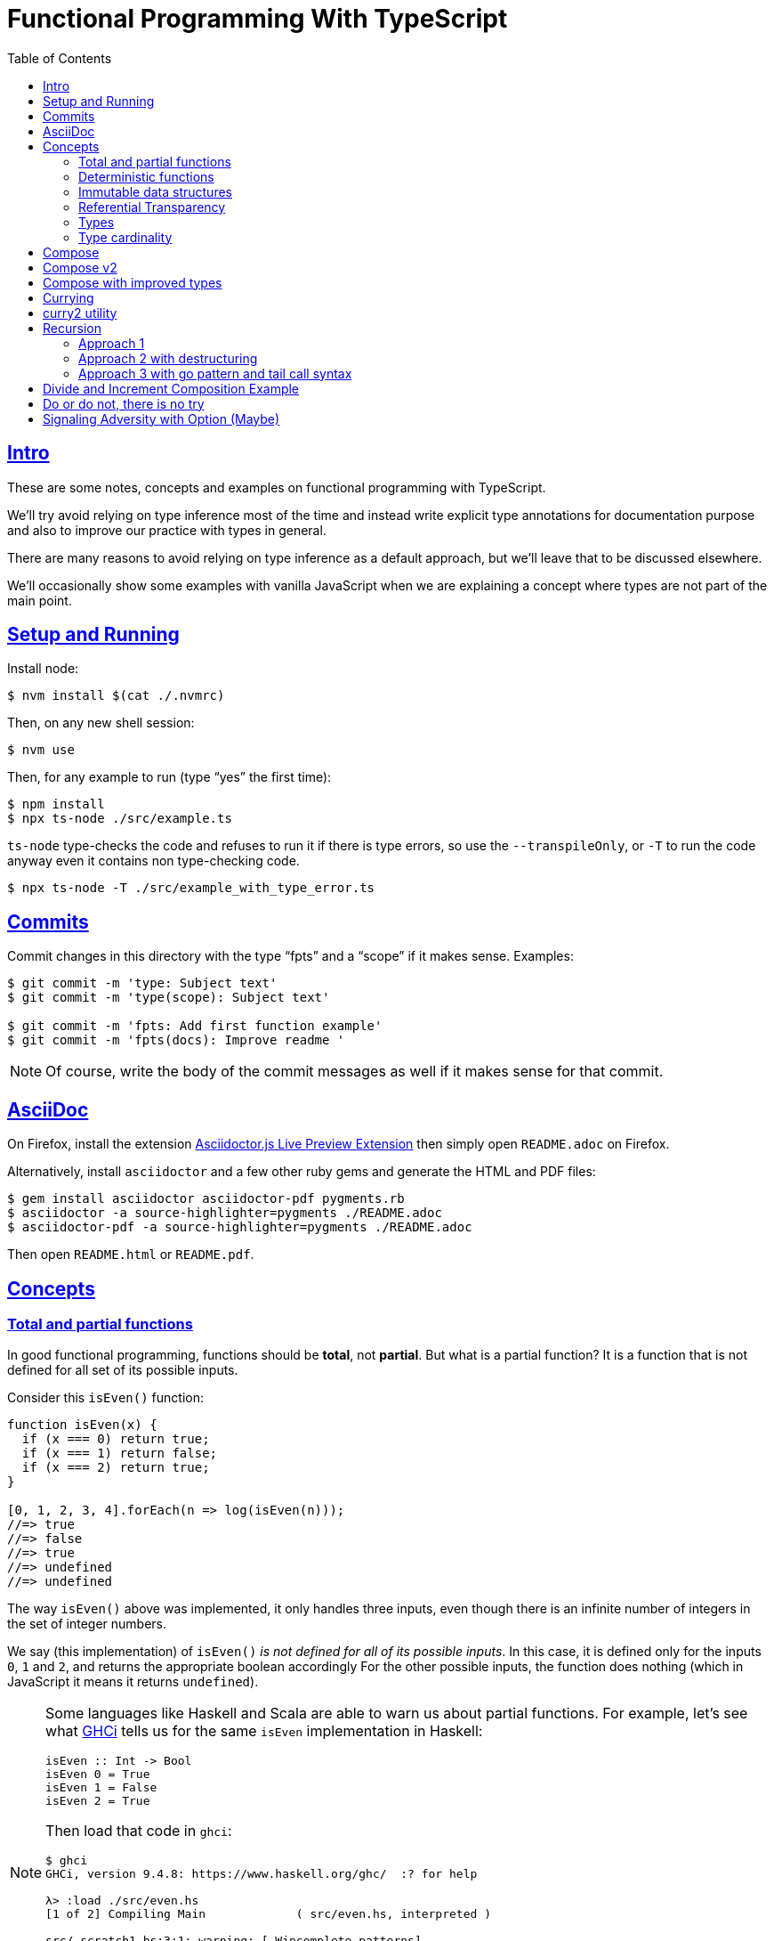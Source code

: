= Functional Programming With TypeScript
:toc: right
:icons: font
:sectlevels: 6
:sectlinks:
:source-highlighter: highlight.js
// :source-highlighter: pygments
// :source-highlighter: rouge
:imagesdir: __assets
:stem: latexmath
:experimental:

== Intro

These are some notes, concepts and examples on functional programming with TypeScript.

We'll try avoid relying on type inference most of the time and instead write explicit type annotations for documentation purpose and also to improve our practice with types in general.

There are many reasons to avoid relying on type inference as a default approach, but we'll leave that to be discussed elsewhere.

We'll occasionally show some examples with vanilla JavaScript when we are explaining a concept where types are not part of the main point.

== Setup and Running

Install node:

[source,shell-session]
----
$ nvm install $(cat ./.nvmrc)
----

Then, on any new shell session:

[source,shell-session]
----
$ nvm use
----

Then, for any example to run (type “yes” the first time):

[source,shell-session]
----
$ npm install
$ npx ts-node ./src/example.ts
----

`ts-node` type-checks the code and refuses to run it if there is type errors, so use the `--transpileOnly`, or `-T` to run the code anyway even it contains non type-checking code.

[source,typescript]
----
$ npx ts-node -T ./src/example_with_type_error.ts
----

== Commits

Commit changes in this directory with the type “fpts” and a “scope” if it makes sense. Examples:

[source,shell-session]
----
$ git commit -m 'type: Subject text'
$ git commit -m 'type(scope): Subject text'

$ git commit -m 'fpts: Add first function example'
$ git commit -m 'fpts(docs): Improve readme '
----

[NOTE]
====
Of course, write the body of the commit messages as well if it makes sense for that commit.
====

== AsciiDoc

On Firefox, install the extension link:https://addons.mozilla.org/en-US/firefox/addon/asciidoctorjs-live-preview/[Asciidoctor.js Live Preview Extension^] then simply open `README.adoc` on Firefox.

Alternatively, install `asciidoctor` and a few other ruby gems and generate the HTML and PDF files:

[source,shell-session]
----
$ gem install asciidoctor asciidoctor-pdf pygments.rb
$ asciidoctor -a source-highlighter=pygments ./README.adoc
$ asciidoctor-pdf -a source-highlighter=pygments ./README.adoc
----

Then open `README.html` or `README.pdf`.

== Concepts

=== Total and partial functions

In good functional programming, functions should be *total*, not *partial*.
But what is a partial function?
It is a function that is not defined for all set of its possible inputs.

Consider this `isEven()` function:

[source,javascript]
----
function isEven(x) {
  if (x === 0) return true;
  if (x === 1) return false;
  if (x === 2) return true;
}

[0, 1, 2, 3, 4].forEach(n => log(isEven(n)));
//=> true
//=> false
//=> true
//=> undefined
//=> undefined
----

The way `isEven()` above was implemented, it only handles three inputs, even though there is an infinite number of integers in the set of integer numbers.

We say (this implementation) of `isEven()` _is not defined for all of its possible inputs_.
In this case, it is defined only for the inputs `0`, `1` and `2`, and returns the appropriate boolean accordingly
For the other possible inputs, the function does nothing (which in JavaScript it means it returns `undefined`).

[NOTE]
====
Some languages like Haskell and Scala are able to warn us about partial functions.
For example, let's see what link:https://downloads.haskell.org/ghc/latest/docs/users_guide/ghci.html[GHCi^] tells us for the same `isEven` implementation in Haskell:

[source,haskell]
----
isEven :: Int -> Bool
isEven 0 = True
isEven 1 = False
isEven 2 = True
----

Then load that code in `ghci`:

[source,text]
----
$ ghci
GHCi, version 9.4.8: https://www.haskell.org/ghc/  :? for help

λ> :load ./src/even.hs
[1 of 2] Compiling Main             ( src/even.hs, interpreted )

src/_scratch1.hs:3:1: warning: [-Wincomplete-patterns]
    Pattern match(es) are non-exhaustive
    In an equation for ‘isEven’:
        Patterns of type ‘Int’ not matched:
            p where p is not one of {2, 0, 1}
  |
3 | isEven 0 = True
  | ^^^^^^^^^^^^^^^...
----
====

Partial functions are hard or impossible to compose, difficult to reason about, and cause unexpected and/or incorrect behavior on the applications that use them.

=== Deterministic functions

TODO

=== Immutable data structures

Immutable data: create new values from old ones.

TODO

=== Referential Transparency

TODO

=== Types

Think of types as sets.

If we create a type like this:

[source,typescript]
----
type Privilege = "Viewer" | "Editor" | "Admin";
----

Then the only values that can be assigned to a variable of type `Privilege` are "Viewer", "Editor" and "Admin".
So we can think of the type `Privilege` as a _set_, and only those three very specific strings can be members of that set.
No other string will be allowed:

[source,typescript]
----
const p: Privilege = "Commenter";
//    ~
// ~ Type '"Commenter"' is not assignable to type 'Privilege'.
----

A type like `number` can be thought of as a the infinite set of numbers.
Similarly, the type `string` means that all possible strings on the infinite set of all strings can be assigned to a variable of type `string`.

And, *very importantly, operations can be applied to values depending on the type of those values*.
A value of type `string` or `Array` can be _split_, because strings and arrays provide the _split_ operation.
A type `number` does not, so we cannot _split_ a number in the same sense we can split a string or an array.

So in short, a type is like a set of all possible values that can inhabit that type, and it also tells us which operations can be performed on those values.

=== Type cardinality

The cardinality of a type tells us the number of possible members that can inhabit that type (_set_).
In other words, the number of values that can be assigned to that type.

In the example above, the type `Privilege` has cardinality 3.
A type like `boolean` has cardinality 2, as there exists only two boolean values.

The cardinality of type `T` is represented a `|T|`.

If a function `isEven()` returns a boolean and it is a _total_ function, then the return type has cardinality 2, because the function is guaranteed to return either `true` or `false` and nothing else (because the function is _total_), and we would write the cardinality of the _total_ function `isEven` as `|boolean|`.

However, if that function is _partial_, then its return type has cardinality of 2 + 1, which means `true`, `false` and some other return “value” (like `null` or `undefined`) when the function is given an input it does not handle.
Therefore, we would write the cardinality of the _partial_ function `isEven` as `|boolean| + 1`.

== Compose

Compose a function that increments a number then turns it into a string.

[source,typescript]
----
function inc(x: number): number {
  return x + 1;
}

function toStr(x: number): string {
  return x.toString();
}

function incThenToStr(x: number) {
  return toStr(inc(x));
}
----

But the function composition is hard-coded.
It will always apply those two specific functions.
It is not _that_ helpful or reusable.
Ideally, we want a generic `compose` function.

== Compose v2

A very simple implementation where we hard-code the types `number` and `string`.
This is an initial implementation in which always exactly two functions can be composed.

[source,typescript]
----
/**
 * Applies the functions right-to left, that is, first `g`, then `f`.
 */
function compose(
  f: (x: number) => string,
  g: (x: number) => number,
): (x: number) => string {
  return function composed(x: number): string {
    return f(g(x));
  };
}

/**
 * Increments `x` then returns it as a string.
 */
const incThenStr: (x: number) => string = compose(toStr, inc);

const res1: string = incThenStr(0);
log(res1, typeof res1);
//=> 1    string
----

It is still not very generic, but now at least `f` and `g` can be _any_ function at least match the expected type contracts.
For example:

[source,typescript]
----
/**
 * Doubles `x` then returns it as a string.
 */
const doubleThenStr: (x: number) => string = compose(toStr, double);

const res2: string = doubleThenStr(7);
log(res2, typeof res2 });
//=> 14   string
----

== Compose with improved types

Notice our `g()` takes some type `T`, and returns some type `U` (`T` and `U` can be the same type, but they _don't have to_).
Then, `f` takes that type `U` and returns some type `R`.
What matters is that the return type of `g()` matches the input type of `f()` so that that the output of one function can be fed as the input of the other function.

With that in mind, we can refactor `compose()` to take generic types instead of the hard-coded `string` and `number`:

[source,typescript]
----
/**
 * Applies the functions right-to left, that is, first `g`, then `f`.
 */
function compose<T, U, R>(
  f: (x: U) => R,
  g: (x: T) => U,
): (x: T) => R {
  return function composed(x: T): R {
    return f(g(x));
  };
}
----

And our examples from earlier still work just the same.
Neat!

== Currying

In functional programming, functions receive _one_ input and produce _one_ return value (even if it is a collection being returned, we consider it to be _one_ thing).
Functions that take one argument are the so called _unary_ functions, and their _arity_ is _one_.

Considering _referential transparency_, one could say that functions are aliases for their body definitions.

This next `add` function is _not_ unary.
It takes two input parameters:

[source,typescript]
----
function add(x: number, y: number): number {
  return x + y;
}

log(add(1, 2));
//=> 3
----

Note to use this function we pass both parameters at once.
This is the normal, standard way in almost all non functional programming languages, or languages that don't support currying.
The above `add()` function takes two parameters.

But then, contrast with this:

[source,typescript]
----
function add(x: number): (y: number) => number {
  return function addY(y: number): number {
    return x + y;
  };
}

const res: number = add(1)(2);
//                  ---------
//                       \
//                        \
//                         v
//           Note the way we call add() now!
////

log(res);
//=> 3
----

Note that with this approach we first take an `x`, and return a function that takes an `y`, and finally compute and return the result.
This approach is possible thanks to ECMAScript _closures_.

Each function now takes a single parameter at a time, and returns another function that returns the next parameter.

We could call this “_manual currying_”, as we need to use the syntax `fn(a)(b)` which forces us to call functions in the `()()` fashion.

[NOTE]
====
We'll study a more interesting and currying implementation later which will make curried functions more practical to use.
====

But we already have some ways to make more specialized functions from our generic, curried `add()` function.
For example, in Haskell, we have `succ` and `pred`:

[source,text]
----
$ ghci

λ> succ 10
11

λ> pred 10
9
----

We can use `add()` to create similar implementations of `succ` and `pred` in ECMAScript:

[source,typescript]
----
/**
 * Like Haskell succ and pred functions!
 */
const succ: (n: number) => number = add(1);
const pred: (n: number) => number = add(-1);

log(succ(10));
//=> 11

log(pred(10));
//=> 9
----

We call `add()` with one parameter, which causes it to return another function that is waiting for the final argument.

We call this _partial application_.
We define a _curried function_, and then we can _partially apply_ it to only some of its arguments, causing it to return yet another function.
When all the expected arguments have been provided by successively calling each function in turn with its expected argument (remember our functions are _unary_ when talking about curring), then it returns the final result!

== curry2 utility

Instead of creating `add()` with manual currying, let's create a `curry2()` function that takes a function of arity 2 (two arguments), and returns a curried version of that function.

Initially, let's consider a non-generic typed function that takes and returns numbers:

[source,typescript]
----
//
// A type alias just for fun.
//
type Num = number;

/**
 * A utility that knows how to curry a function of arity 2.
 */
function curry2(f: (x: Num, y: Num) => Num) {
  return function withArg1(a: Num): (b: Num) => Num {
    return function withArg2(b: Num): Num {
      return f(a, b);
    };
  };
}

const add2 = curry2(add);

//
// Call add2 with one param, which returns a function that takes
// the other param, which in turn returns the final result.
//
log(add2(1)(2));
//=> 3
----

The above typing is too specific and only works for numbers.
Let's use generic and make it take any types:

[source,typescript]
----
/**
 * A utility that knows how to curry a function of arity 2.
 */
function curry2<T, U, R>(f: (x: T, y: U) => R) {
  return function withArg1(a: T): (b: U) => R {
    return function withArg2(b: U): R {
      return f(a, b);
    };
  };
}

/**
 * A standard add function of arity 2 that adds two numbers.
 */
function add(x: number, y: number): number {
  return x + y;
}

/**
 * A standard function concat of arity 2 that concatenates two strings.
 */
function concat(s1: string, s2: string): string {
  return `${s1}${s2}`;
}

const add2 = curry2(add);
const concat2 = curry2(concat);

log(add2(1)(2));
//=> 3

log(concat2("ECMA")("Script"));
//=> ECMAScript
----

In the examples, we are able to curry functions of arity two of numbers and strings, but it would work with any other type.

For the sake of exemplifying a different implementation (which yields the same result), we could define the type separately and then use it to implement `curry2()` with an arrow function:

[source,typescript]
----
type Curry2 = <T, U, R>(f: (t: T, u: U) => R)
  => (t: T)
  => (u: U)
  => R;

const curry2: Curry2 = f => x => y => f(x, y);
----

[NOTE]
====
Arrow functions are neither better nor were they created to deprecate or replace standard function statements or function expressions created with the `function` keyword.
They were created to address specific use cases, that's all.
====

== Recursion

=== Approach 1

An example `sum()` function implemented with recursion:

[source,typescript]
----
function sum(xs: number[]): number {
  if (xs.length === 0) return 0;
  return xs[0] + sum(xs.slice(1));
}

log(sum([]));
//=> 0

log(sum([-1, -2, -3]));
//=> -6
----

=== Approach 2 with destructuring

A more idiomatic way of implementing it could be with destructuring the first element and the rest first before recursing:

[source,typescript]
----
function sum(xs: number[]): number {
  if (xs.length === 0) return 0;
  const [head, ...rest] = xs;
  return head + sum(rest);
}

log(sum([]));
//=> 0

log(sum([-1, -2, -3]));
//=> -6
----

=== Approach 3 with go pattern and tail call syntax

Or using the _go pattern_, which is a nested function that then handles an accumulator.
This approach would conform to the _tail call_ recursion idea.
*Except* ECMAScript (at least as of 2024) does not support tail call optimization so even though the syntax of the next example _looks_ like tail call, it doesn't actually result in any performance benefits and the call stack keeps growing as if no tail call style had been used.

[source,typescript]
----
function sum(nums: number[]): number {
  return (function go(acc: number, xs: number[]): number {
    if (xs.length === 0) return acc;
    const [x, ...restOfXs] = xs;
    return go(acc + x, restOfXs);
    //        <1>
  })(0, nums);
}

log(sum([]));
//=> 0

log(sum([-1, -2, -3]));
//=> -6
----

<1> Here, `acc + x` means we are immediately computing the next value of the accumulator, without enqueueing that computation and and next recursion call as a new frame (but as mentioned, it doesn't do any good in ECMAScript any way).

[NOTE]
====
Tail call happens when the recursion call is the last thing executed in the body of the function, which allows language compilers to optimize and return the new computed value immediately for the next recursive call instead of keeping adding frames to the call stack until the base case is reached.

Without tail call, frames keep being added to the stack, and there is an _unwinding_ phase where the final computation of the values is performed.
With tail call, no frames are added to the stack (so no stack overflows) and there is no need for the _unwinding_ phase.
====

The `sum()` function returns 0 (zero) for the empty array input because 0 (zero) is the identify for addition and subtraction (1 is the identity for multiplication and division).
Adding or subtracting 0 from a stem:[x] produces stem:[x], the same as multiplying or dividing stem:[x] also produces stem:[x].

== Divide and Increment Composition Example

Let's consider a scenario where we have a price and its payment will be divided between a certain amount of people.
We know the price beforehand, but not how many people will share its payment (not everyone will show up for the pizza party).

First, study this code carefully:

[source,typescript]
----
import { curry2 } from "./lib";

const div = curry2(
  function div(dividend: number, divisor: number): number {
    return dividend / divisor;
  }
);

//
// We know the price.
//
const price: number = 42

//
// And the price is to be paid by a few people, but we yet don't know
// how many people will help paying it. Partially apply the more generic
// `div` function to the `price`, and store the returned function in a
// more specific-named identifier.
//
const divPriceBy: (x: number) => number = div(price);

//
// Divide the price between two people.
//
log(divPriceBy(2));
//=> 21

//
// Divide the price between six people.
//
log(divPriceBy(6));
//=> 7

//
// Divide the price between zero people.
//
log(divPriceBy(0));
//=> Infinity
// Oops! This is not good. No division by zero should occur.
////
----

First thing to note is that we can create a more specific `divPriceBy` function from the more generic `div`.

Second thing to note is that it might be possible that due some unfortunate reason, division by zero could be attempted.

But then suppose each person dividing the the price will also give a 1-dollar tip to the person delivering the pizza.
That means we would get the result of `divPriceBy` and increment by 1.
So we complement our code with one more function, and compose `inc` and `divPriceBy`:

[source,typescript]
----
import { curry2, compose2 } from "./lib";

function inc(x: number): number {
  return x + 1;
}

const div = curry2(
  function div(dividend: number, divisor: number): number {
    return dividend / divisor;
  }
);

const price: number = 42

const divPriceBy: (x: number) => number = div(price);

const calcPriceWithTip = compose2(inc, divPriceBy);

log(calcPriceWithTip(6));
//=> 8
//
// 42 / 6 = 7, + 1 for tip is 8. This is correct ✅.
////

//
// But if we divide by zero, it returns Infinity, and incrementing
// Infinity by 1 is still Infinity. This is simply wrong ❌.
//
log(calcPriceWithTip(0));
//=> Infinity
----

== Do or do not, there is no try

image::yoda-no-try.png[Yoda, do or do not, there is no try]

In functional programming, try/catch approach is neither idiomatic nor the preferred way to handle adverse conditions .
Instead, a value (or absence of it) is returned the signals some sort of erroneous condition and the caller handles it as appropriate.

To get started with handling division by zero (which could extend to other erroneous conditions we'd want to signal) let's update `div` to return `null`.

[source,typescript]
----
const div = curry2(
  function div(dividend: number, divisor: number): number | null {
    if (divisor === 0) return null;
    return dividend / divisor;
  }
);
----

But then we get type problems with the composition.
As `inc` _requires_ a `number`, but `div` can now potentially return `null`, we can't compose `inc` and `div` any longer.

[source,typescript]
----
const calcPriceWithTip = compose2(inc, divPriceBy);
//                                     ~~~~~~~~~~
//                                         /
//                                        /
//                                       /
//                                      v
// Argument of type '(x: number) => number | null' is not assignable
// to parameter of type '(v: number) => number'.
//   Type 'number | null' is not assignable to type 'number'.
//     Type 'null' is not assignable to type 'number'.
////
----

But now, in the case of `divPriceBy(0)`, which returns `null`, the `null` result is piped into `inc`, and it becomes `null + 1`, which in this case first converts `null` to 0 (zero), then adds 1 to it, making the result 1.
We get 1, which seems OK but, but it is wrong.
We are returning `null` to signal some sort of problem, which should be handled in some way, but instead we get a meaningless number back for the given input of 0.

If we update `div` to return `undefined` when the input is 0, then `divPriceBy(0)` returns `undefined`, which when fed into `inc` produces `NaN`, as `undefined + 1` results in `NaN`.
At least we don't get a normal number, but we are still not properly signaling adversity with our code.
But worry not.
We are getting there.

== Signaling Adversity with Option (Maybe)

In functional programming, there is a type called `Option` which can be used for situations where it is known a function may fail to produce a useful result.
The function returns an `Option` type constructor, which produces `Some` and `None` data types, `Some` meaning we got some value, and `None` meaning the function produced no useful value result.

[NOTE]
====
Some languages use an alternative name `Maybe` type constructor, which produces the `Just` and `Nothing` data types.
====


// // // // // // // // // // // // // // // // // // // // // // // //
// End of text. Configs from this point on.
//

++++
<style type="text/css">
.hljs-comment {
  font-style: normal;
}
</style>
++++
